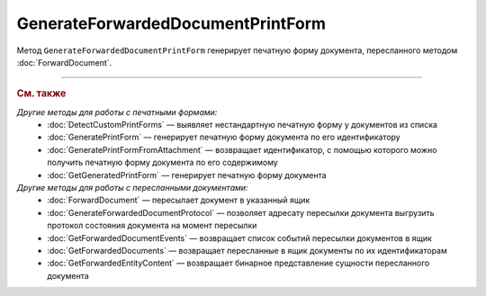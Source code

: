 GenerateForwardedDocumentPrintForm
==================================

Метод ``GenerateForwardedDocumentPrintForm`` генерирует печатную форму документа, пересланного методом :doc:`ForwardDocument`.

.. http:get:: /GenerateForwardedDocumentPrintForm

	:queryparam boxId: идентификатор :doc:`ящика <../entities/box>` организации.
	:queryparam fromBoxId: идентификатор ящика организации-инициатора пересылки документа.
	:queryparam messageId: идентификатор сообщения.
	:queryparam documentId: идентификатор документа в сообщении.
	:queryparam forwardEventId: идентификатор события пересылки документа.

	:requestheader Authorization: данные, необходимые для :doc:`авторизации <../Authorization>`.
	:requestheader Content-Type: тип возвращаемого содержимого.

	:statuscode 200: операция успешно завершена.
	:statuscode 204: операция еще не завершена. В HTTP-заголовке ответа ``Retry-After`` указано время в секундах, через которое нужно повторить запрос.
	:statuscode 400: данные в запросе имеют неверный формат или отсутствуют обязательные параметры.
	:statuscode 401: в запросе отсутствует HTTP-заголовок ``Authorization`` или в этом заголовке содержатся некорректные авторизационные данные.
	:statuscode 402: у организации с указанным идентификатором ``boxId`` закончилась подписка на API.
	:statuscode 403: доступ к ящику с предоставленным авторизационным токеном запрещен или у пользователя недостаточно прав для доступа к указанному документу.
	:statuscode 404: не найден ящик с указанным идентификатором, не найдено сообщение с идентификатором ``messageId`` или не найдена сущность с идентификатором ``documentId``.
	:statuscode 405: используется неподходящий HTTP-метод.
	:statuscode 409: формирование печатной формы для указанного документа невозможно; тело ответа содержит сообщение ``Generating print form for this type of document is not supported``.
	:statuscode 500: при обработке запроса возникла непредвиденная ошибка.
	
	:responseheader Content-Disposition: имя файла печатной формы.
	:responseheader Retry-After: если в ответе содержится HTTP-заголовок ``Retry-After``, то запрошенная печатная форма еще не сгенерирована и запрос на ее формирование находится в очереди. В этом случае тело ответа будет пустым. Следует повторить вызов через указанное в заголовке время (в секундах) для получения готовой печатной формы.
	
	:response Body: Тело ответа может содержать следующие данные:
		- Если печатная форма уже сгенерирована, тело ответа содержит файл сгенерированной печатной формы документа.
		- Если формирование печатной формы для указанного документа невозможно, тело ответа содержит текстовое сообщение об ошибке.

----

.. rubric:: См. также

*Другие методы для работы с печатными формами:*
	- :doc:`DetectCustomPrintForms` — выявляет нестандартную печатную форму у документов из списка
	- :doc:`GeneratePrintForm` — генерирует печатную форму документа по его идентификатору
	- :doc:`GeneratePrintFormFromAttachment` — возвращает идентификатор, с помощью которого можно получить печатную форму документа по его содержимому
	- :doc:`GetGeneratedPrintForm` — генерирует печатную форму документа

*Другие методы для работы с пересланными документами:*
	- :doc:`ForwardDocument` — пересылает документ в указанный ящик
	- :doc:`GenerateForwardedDocumentProtocol` — позволяет адресату пересылки документа выгрузить протокол состояния документа на момент пересылки
	- :doc:`GetForwardedDocumentEvents` — возвращает список событий пересылки документов в ящик
	- :doc:`GetForwardedDocuments` — возвращает пересланные в ящик документы по их идентификаторам
	- :doc:`GetForwardedEntityContent` — возвращает бинарное представление сущности пересланного документа